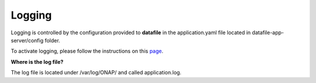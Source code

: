 .. This work is licensed under a Creative Commons Attribution 4.0 International License.
.. http://creativecommons.org/licenses/by/4.0

Logging
=======

Logging is controlled by the configuration provided to **datafile** in the application.yaml
file located in datafile-app-server/config folder.

To activate logging, please follow the instructions on this `page`_.

.. _page: ./troubleshooting.rst


**Where is the log file?**

The log file is located under /var/log/ONAP/ and called application.log.
